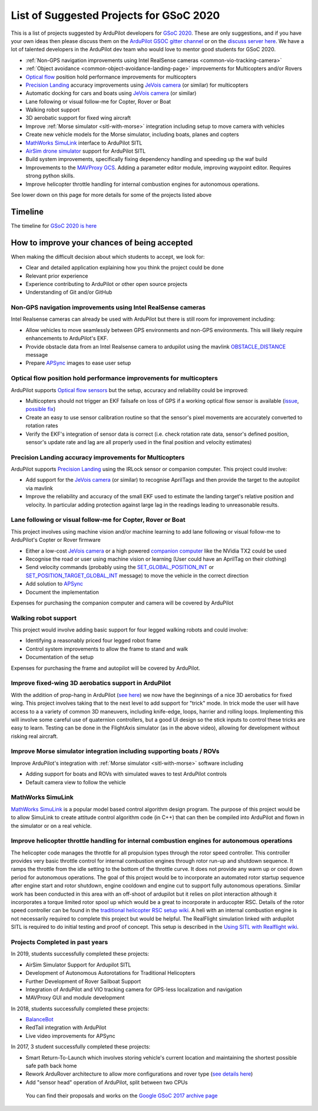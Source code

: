 .. _gsoc-ideas-list:
    
========================================
List of Suggested Projects for GSoC 2020
========================================

This is a list of projects suggested by ArduPilot developers for `GSoC 2020 <https://summerofcode.withgoogle.com/>`__. These are only suggestions, and if you have your own ideas then please discuss them on the `ArduPilot GSOC gitter channel <https://gitter.im/ArduPilot/GSoC>`__ or on the `discuss server here <https://discuss.ardupilot.org/c/google-summer-of-code>`__.  We have a lot of talented developers in the ArduPilot dev team who would love to mentor good students for GSoC 2020.

- :ref:`Non-GPS navigation improvements using Intel RealSense cameras <common-vio-tracking-camera>`
- :ref:`Object avoidance <common-object-avoidance-landing-page>` improvements for Multicopters and/or Rovers
- `Optical flow <https://ardupilot.org/copter/docs/common-optical-flow-sensors-landingpage.html>`__ position hold performance improvements for multicopters
- `Precision Landing <https://ardupilot.org/copter/docs/precision-landing-with-irlock.html>`__ accuracy improvements using `JeVois camera <http://www.jevois.org/>`__ (or similar) for multicopters
- Automatic docking for cars and boats using `JeVois camera <http://www.jevois.org/>`__ (or similar)
- Lane following or visual follow-me for Copter, Rover or Boat
- Walking robot support
- 3D aerobatic support for fixed wing aircraft
- Improve :ref:`Morse simulator <sitl-with-morse>` integration including setup to move camera with vehicles
- Create new vehicle models for the Morse simulator, including boats, planes and copters
- `MathWorks SimuLink <https://www.mathworks.com/products/simulink.html>`__ interface to ArduPilot SITL
- `AirSim drone simulator <https://github.com/Microsoft/AirSim/>`__ support for ArduPilot SITL
- Build system improvements, specifically fixing dependency handling and speeding up the waf build
- Improvements to the `MAVProxy GCS <https://github.com/ArduPilot/MAVProxy>`__. Adding a parameter editor module, improving waypoint editor. Requires strong python skills.
- Improve helicopter throttle handling for internal combustion engines for autonomous operations.

See lower down on this page for more details for some of the projects listed above

Timeline
========

The timeline for `GSoC 2020 is here <https://summerofcode.withgoogle.com/how-it-works/#timeline>`__

How to improve your chances of being accepted
=============================================

When making the difficult decision about which students to accept, we look for:

- Clear and detailed application explaining how you think the project could be done
- Relevant prior experience
- Experience contributing to ArduPilot or other open source projects
- Understanding of Git and/or GitHub

Non-GPS navigation improvements using Intel RealSense cameras
-------------------------------------------------------------

Intel Realsense cameras can already be used with ArduPilot but there is still room for improvement including:

- Allow vehicles to move seamlessly between GPS environments and non-GPS environments.  This will likely require enhancements to ArduPilot's EKF.
- Provide obstacle data from an Intel Realsense camera to ardupilot using the mavlink `OBSTACLE_DISTANCE <https://mavlink.io/en/messages/common.html#OBSTACLE_DISTANCE>`__ message
- Prepare `APSync <https://ardupilot.org/dev/docs/apsync-intro.html>`__ images to ease user setup

Optical flow position hold performance improvements for multicopters
--------------------------------------------------------------------

ArduPilot supports `Optical flow sensors <https://ardupilot.org/copter/docs/common-optical-flow-sensors-landingpage.html>`__ but the setup, accuracy and reliability could be improved:

- Multicopters should not trigger an EKF failsafe on loss of GPS if a working optical flow sensor is available (`issue <https://github.com/ArduPilot/ardupilot/issues/9919>`__, `possible fix <https://github.com/ArduPilot/ardupilot/pull/12482>`__)
- Create an easy to use sensor calibration routine so that the sensor's pixel movements are accurately converted to rotation rates
- Verify the EKF's integration of sensor data is correct (i.e. check rotation rate data, sensor's defined position, sensor's update rate and lag are all properly used in the final position and velocity estimates)

Precision Landing accuracy improvements for Multicopters
--------------------------------------------------------

ArduPilot supports `Precision Landing <https://ardupilot.org/copter/docs/precision-landing-with-irlock.html>`__ using the IRLock sensor or companion computer.  This project could involve:

- Add support for the `JeVois camera <http://www.jevois.org/>`__ (or similar) to recognise AprilTags and then provide the target to the autopilot via mavlink
- Improve the reliability and accuracy of the small EKF used to estimate the landing target's relative position and velocity.  In particular adding protection against large lag in the readings leading to unreasonable results.

Lane following or visual follow-me for Copter, Rover or Boat
------------------------------------------------------------

This project involves using machine vision and/or machine learning to add lane following or visual follow-me to ArduPilot's Copter or Rover firmware

- Either a low-cost `JeVois camera <http://www.jevois.org/>`__ or a high powered `companion computer <https://ardupilot.org/dev/docs/companion-computers.html>`__ like the NVidia TX2 could be used
- Recognise the road or user using machine vision or learning (User could have an AprilTag on their clothing)
- Send velocity commands (probably using the `SET_GLOBAL_POSITION_INT <https://mavlink.io/en/messages/common.html#SET_POSITION_TARGET_LOCAL_NED>`__ or `SET_POSITION_TARGET_GLOBAL_INT <https://mavlink.io/en/messages/common.html#SET_POSITION_TARGET_GLOBAL_INT>`__ message) to move the vehicle in the correct direction
- Add solution to `APSync <https://ardupilot.org/dev/docs/apsync-intro.html>`__
- Document the implementation

Expenses for purchasing the companion computer and camera will be covered by ArduPilot

Walking robot support
---------------------

This project would involve adding basic support for four legged walking robots and could involve:

- Identifying a reasonably priced four legged robot frame
- Control system improvements to allow the frame to stand and walk
- Documentation of the setup

Expenses for purchasing the frame and autopilot will be covered by ArduPilot.

Improve fixed-wing 3D aerobatics support in ArduPilot
-----------------------------------------------------

With the addition of prop-hang in ArduPilot (`see here <https://discuss.ardupilot.org/t/ardupilot-flying-3d-aircraft-including-hovering/14837>`__) we now have the beginnings of a nice 3D aerobatics for fixed wing.
This project involves taking that to the next level to add support for "trick" mode. In trick mode the user will have access to a a variety of common 3D maneuvers, including knife-edge, loops, harrier and rolling loops. Implementing this will involve some careful use of quaternion controllers, but a good UI design so the stick inputs to control these tricks are easy to learn.
Testing can be done in the FlightAxis simulator (as in the above video), allowing for development without risking real aircraft.

Improve Morse simulator integration including supporting boats / ROVs
---------------------------------------------------------------------

Improve ArduPilot's integration with :ref:`Morse simulator <sitl-with-morse>` software including

- Adding support for boats and ROVs with simulated waves to test ArduPilot controls
- Default camera view to follow the vehicle

MathWorks SimuLink
------------------

`MathWorks SimuLink <https://www.mathworks.com/products/simulink.html>`__ is a popular model based control algorithm design program.  The purpose of this project would be to allow SimuLink to create attitude control algorithm code (in C++) that can then be compiled into ArduPilot and flown in the simulator or on a real vehicle.

Improve helicopter throttle handling for internal combustion engines for autonomous operations
----------------------------------------------------------------------------------------------

The helicopter code manages the throttle for all propulsion types through the rotor speed controller.  This controller provides very basic throttle control for internal combustion engines through rotor run-up and shutdown sequence.  It ramps the throttle from the idle setting to the bottom of the throttle curve.  It does not provide any warm up or cool down period for autonomous operations.  The goal of this project would be to incorporate an automated rotor startup sequence after engine start and rotor shutdown, engine cooldown and engine cut to support fully autonomous operations.  Similar work has been conducted in this area with an off-shoot of ardupilot but it relies on pilot interaction although it incorporates a torque limited rotor spool up which would be a great to incorporate in arducopter RSC.  Details of the rotor speed controller can be found in the `traditional helicopter RSC setup wiki <https://ardupilot.org/copter/docs/traditional-helicopter-rsc-setup.html>`__.  A heli with an internal combustion engine is not necessarily required to complete this project but would be helpful.  The RealFlight simulation linked with ardupilot SITL is required to do initial testing and proof of concept. This setup is described in the  `Using SITL with Realflight wiki <https://ardupilot.org/dev/docs/sitl-with-realflight.html>`__.


Projects Completed in past years
--------------------------------

In 2019, students successfully completed these projects:

- AirSim Simulator Support for Ardupilot SITL
- Development of Autonomous Autorotations for Traditional Helicopters
- Further Development of Rover Sailboat Support
- Integration of ArduPilot and VIO tracking camera for GPS-less localization and navigation
- MAVProxy GUI and module development

In 2018, students successfully completed these projects:

- `BalanceBot <https://ardupilot.org/rover/docs/balance_bot-home.html>`__
- RedTail integration with ArduPilot
- Live video improvements for APSync

In 2017, 3 student successfully completed these projects:

- Smart Return-To-Launch which involves storing vehicle's current location and maintaining the shortest possible safe path back home
- Rework ArduRover architecture to allow more configurations and rover type (`see details here <https://github.com/khancyr/GSOC-2017>`__)
- Add "sensor head" operation of ArduPilot, split between two CPUs

 You can find their proposals and works on the `Google GSoC 2017 archive page <https://summerofcode.withgoogle.com/archive/2017/organizations/5801067908431872>`__
